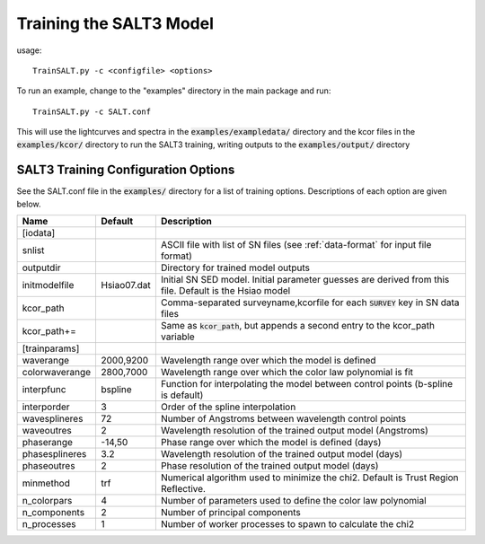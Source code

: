 ************************
Training the SALT3 Model
************************

usage::

  TrainSALT.py -c <configfile> <options>
  
To run an example, change to the "examples" directory
in the main package and run::

  TrainSALT.py -c SALT.conf

This will use the lightcurves and spectra in the :code:`examples/exampledata/`
directory and the kcor files in the :code:`examples/kcor/` directory to
run the SALT3 training, writing outputs to the :code:`examples/output/`
directory


SALT3 Training Configuration Options
====================================

See the SALT.conf file in the :code:`examples/` directory
for a list of training options.
Descriptions of each option are given below.

==================   =============   =========================================================================================================
Name                 Default         Description                                                                             
==================   =============   =========================================================================================================  
[iodata]
snlist                               ASCII file with list of SN files (see :ref:`data-format` for input file format)
outputdir                            Directory for trained model outputs
initmodelfile        Hsiao07.dat     Initial SN SED model.  Initial parameter guesses are derived from this file.  Default is the Hsiao model
kcor_path                            Comma-separated surveyname,kcorfile for each :code:`SURVEY` key in SN data files
kcor_path+=                          Same as :code:`kcor_path`, but appends a second entry to the kcor_path variable

[trainparams]
waverange            2000,9200       Wavelength range over which the model is defined                                        
colorwaverange       2800,7000       Wavelength range over which the color law polynomial is fit                             
interpfunc           bspline         Function for interpolating the model between control points (b-spline is default)   
interporder          3               Order of the spline interpolation
wavesplineres        72              Number of Angstroms between wavelength control points
waveoutres           2               Wavelength resolution of the trained output model (Angstroms)
phaserange           -14,50          Phase range over which the model is defined (days)
phasesplineres       3.2             Wavelength resolution of the trained output model (days)
phaseoutres          2               Phase resolution of the trained output model (days)
minmethod            trf             Numerical algorithm used to minimize the chi2.  Default is Trust Region Reflective.
n_colorpars          4               Number of parameters used to define the color law polynomial
n_components         2               Number of principal components
n_processes          1               Number of worker processes to spawn to calculate the chi2
==================   =============   =========================================================================================================
